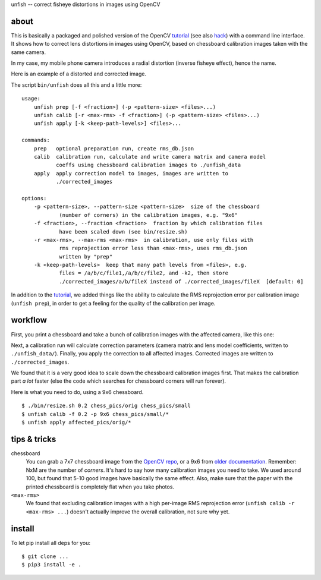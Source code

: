 unfish -- correct fisheye distortions in images using OpenCV

about
-----
This is basically a packaged and polished version of the OpenCV tutorial_ (see
also hack_) with a command line interface. It shows how to correct lens
distortions in images using OpenCV, based on chessboard calibration images
taken with the same camera.

In my case, my mobile phone camera introduces a radial distortion (inverse
fisheye effect), hence the name.

Here is an example of a distorted and corrected image.

.. image:: examples/fish.jpg
   :width: 40%

.. image:: examples/unfish.jpg
   :width: 40%

The script ``bin/unfish`` does all this and a little more::

    usage:
        unfish prep [-f <fraction>] (-p <pattern-size> <files>...)
        unfish calib [-r <max-rms> -f <fraction>] (-p <pattern-size> <files>...)
        unfish apply [-k <keep-path-levels>] <files>...

    commands:
        prep   optional preparation run, create rms_db.json
        calib  calibration run, calculate and write camera matrix and camera model
               coeffs using chessboard calibration images to ./unfish_data
        apply  apply correction model to images, images are written to
               ./corrected_images

    options:
        -p <pattern-size>, --pattern-size <pattern-size>  size of the chessboard
                (number of corners) in the calibration images, e.g. "9x6"
        -f <fraction>, --fraction <fraction>  fraction by which calibration files
                have been scaled down (see bin/resize.sh)
        -r <max-rms>, --max-rms <max-rms>  in calibration, use only files with
                rms reprojection error less than <max-rms>, uses rms_db.json
                written by "prep"
        -k <keep-path-levels>  keep that many path levels from <files>, e.g.
                files = /a/b/c/file1,/a/b/c/file2, and -k2, then store
                ./corrected_images/a/b/fileX instead of ./corrected_images/fileX  [default: 0]

In addition to the tutorial_, we added things like the ability to calculate the
RMS reprojection error per calibration image (``unfish prep``), in order to get
a feeling for the quality of the calibration per image.

workflow
--------

First, you print a chessboard and take a bunch of calibration images with the
affected camera, like this one:

.. image:: examples/calib_pattern.jpg
   :width: 40%

Next, a calibration run will calculate correction parameters (camera matrix and
lens model coefficients, written to ``./unfish_data/``). Finally, you apply the
correction to all affected images. Corrected images are written to
``./corrected_images``.

We found that it is a very good idea to scale down the chessboard calibration
images first. That makes the calibration part *a lot* faster (else the code
which searches for chessboard corners will run forever).

Here is what you need to do, using a 9x6 chessboard.

::

    $ ./bin/resize.sh 0.2 chess_pics/orig chess_pics/small
    $ unfish calib -f 0.2 -p 9x6 chess_pics/small/*
    $ unfish apply affected_pics/orig/*

tips & tricks
-------------

chessboard
    You can grab a 7x7 chessboard image from the `OpenCV repo <chessboard_>`_,
    or a 9x6 from `older documentation <chessboard_old_>`_. Remember: NxM are
    the number of *corners*. It's hard to say how many calibration images you
    need to take. We used around 100, but found that 5-10 good images have
    basically the same effect. Also, make sure that the paper with the printed
    chessboard is completely flat when you take photos.

``<max-rms>``
    We found that excluding calibration images with a high per-image RMS
    reprojection error (``unfish calib -r <max-rms> ...``) doesn't actually
    improve the overall calibration, not sure why yet.

.. _tutorial: http://docs.opencv.org/3.3.0/dc/dbb/tutorial_py_calibration.html
.. _hack: https://hackaday.io/project/12384-autofan-automated-control-of-air-flow/log/41862-correcting-for-lens-distortions
.. _chessboard: https://github.com/opencv/opencv/blob/master/samples/data/chessboard.png
.. _chessboard_old: http://docs.opencv.org/2.4/_downloads/pattern.png

install
-------
To let pip install all deps for you::

    $ git clone ...
    $ pip3 install -e .
